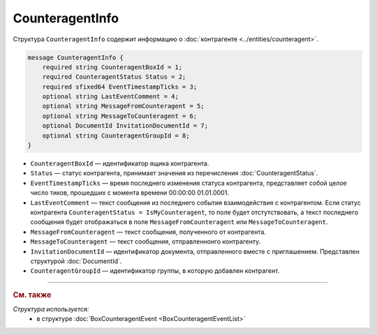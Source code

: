 CounteragentInfo
================

Структура ``CounteragentInfo`` содержит информацию о :doc:`контрагенте <../entities/counteragent>`.

.. code-block:: protobuf

    message CounteragentInfo {
        required string CounteragentBoxId = 1;
        required CounteragentStatus Status = 2; 
        required sfixed64 EventTimestampTicks = 3;
        optional string LastEventComment = 4; 
        optional string MessageFromCounteragent = 5;
        optional string MessageToCounteragent = 6;
        optional DocumentId InvitationDocumentId = 7;
        optional string CounteragentGroupId = 8;
    }

- ``CounteragentBoxId`` — идентификатор ящика контрагента.
- ``Status`` — статус контрагента, принимает значения из перечисления :doc:`CounteragentStatus`.
- ``EventTimestampTicks`` — время последнего изменения статуса контрагента, представляет собой целое число тиков, прошедших с момента времени 00:00:00 01.01.0001.
- ``LastEventComment`` — текст сообщения из последнего события взаимодействия с контрагентом. Если статус контрагента ``CounteragentStatus = IsMyCounteragent``, то поле будет отстутствовать, а текст последнего сообщения будет отображаться в поле ``MessageFromCounteragent`` или ``MessageToCounteragent``.
- ``MessageFromCounteragent`` — текст сообщения, полученного от контрагента.
- ``MessageToCounteragent`` — текст сообщения, отправленнонго контрагенту.
- ``InvitationDocumentId`` — идентификатор документа, отправленного вместе с приглашением. Представлен структурой :doc:`DocumentId`.
- ``CounteragentGroupId`` — идентификатор группы, в которую добавлен контрагент.

----

.. rubric:: См. также

*Структура используется:*
	- в структуре :doc:`BoxCounteragentEvent <BoxCounteragentEventList>`